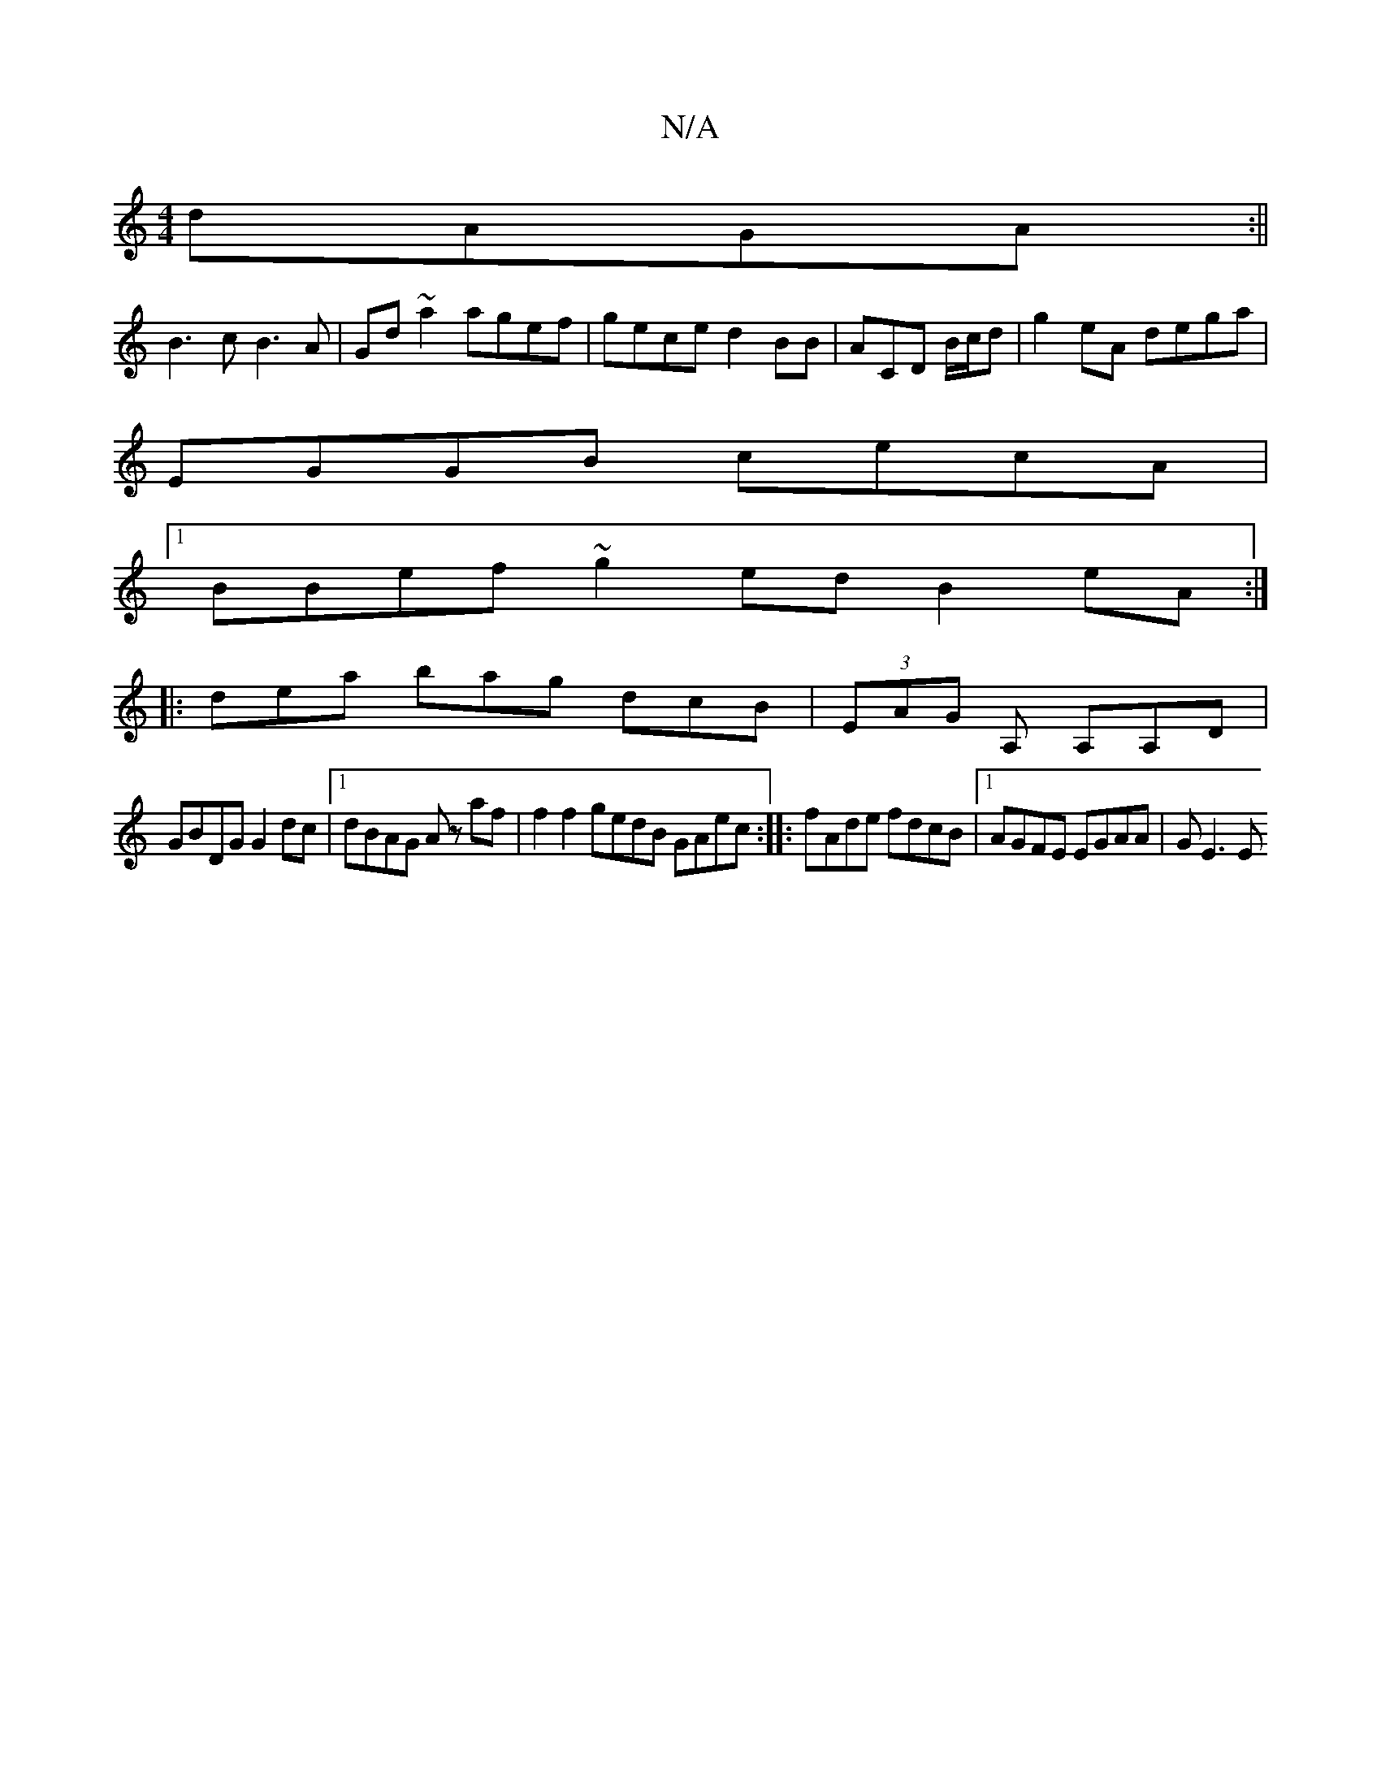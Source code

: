 X:1
T:N/A
M:4/4
R:N/A
K:Cmajor
dAGA:||
B3c B3A | Gd~a2 agef|gece d2 BB |ACD B/c/d |g2 eA dega|
EGGB cecA|
[1 BBef ~g2ed B2eA:|
|:dea bag dcB|(3EAG A, A,A,D |
GBDG G2dc|[1 dBAG Az af | f2f2 gedB GAec :|: fAde fdcB |1 AGFE EGAA|GE3 E